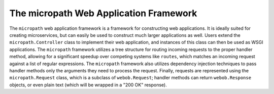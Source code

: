 =======================================
The micropath Web Application Framework
=======================================

The ``micropath`` web application framework is a framework for
constructing web applications.  It is ideally suited for creating
microservices, but can easily be used to construct much larger
applications as well.  Users extend the ``micropath.Controller`` class
to implement their web application, and instances of this class can
then be used as WSGI applications.  The ``micropath`` framework
utilizes a tree structure for routing incoming requests to the proper
handler method, allowing for a significant speedup over competing
systems like ``routes``, which matches an incoming request against a
list of regular expressions.  The ``micropath`` framework also
utilizes dependency injection techniques to pass handler methods only
the arguments they need to process the request.  Finally, requests are
represented using the ``micropath.Request`` class, which is a subclass
of ``webob.Request``; handler methods can return ``webob.Response``
objects, or even plain text (which will be wrapped in a "200 OK"
response).
